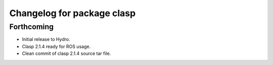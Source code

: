 ^^^^^^^^^^^^^^^^^^^^^^^^^^^
Changelog for package clasp
^^^^^^^^^^^^^^^^^^^^^^^^^^^

Forthcoming
-----------

* Initial release to Hydro.
* Clasp 2.1.4 ready for ROS usage.
* Clean commit of clasp 2.1.4 source tar file.
